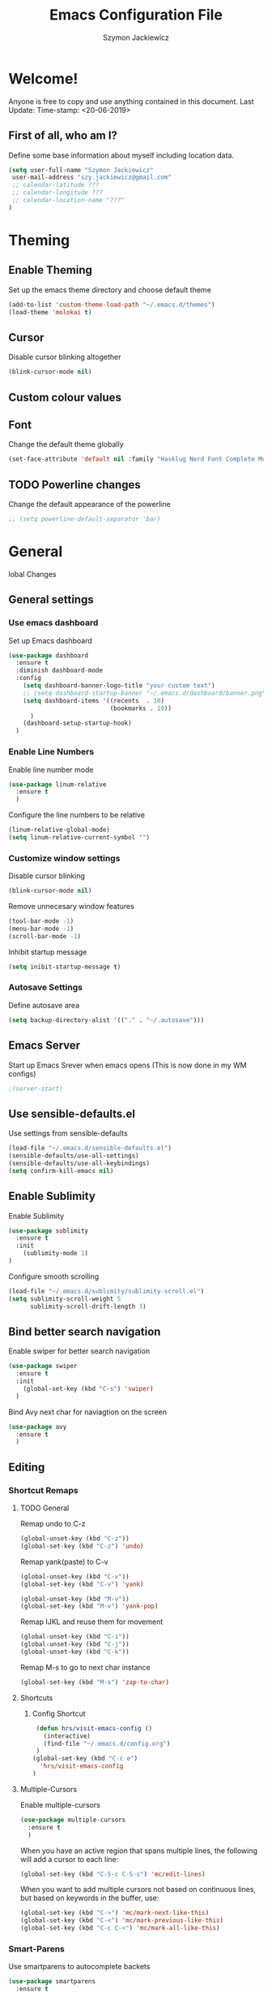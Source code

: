 #+TITLE: Emacs Configuration File
#+AUTHOR: Szymon Jackiewicz
#+EMAIL: szy.jackiewicz@gmail.com
#+OPTIONS: toc:nil num:nil

* Welcome!
  Anyone is free to copy and use anything contained in this document.
  Last Update:
  Time-stamp: <20-06-2019>
** First of all, who am I?
    Define some base information about myself including location data.
    #+BEGIN_SRC emacs-lisp
    (setq user-full-name "Szymon Jackiewicz"
     user-mail-address "szy.jackiewicz@gmail.com"
     ;; calendar-latitude ???
     ;; calendar-longitude ???
     ;; calendar-location-name "???"
    )
    #+END_SRC
* Theming
** Enable Theming
   Set up the emacs theme directory and choose default theme
   #+BEGIN_SRC emacs-lisp
     (add-to-list 'custom-theme-load-path "~/.emacs.d/themes")
     (load-theme 'molokai t)
   #+END_SRC
** Cursor
   Disable cursor blinking altogether
   #+BEGIN_SRC emacs-lisp
     (blink-cursor-mode nil)
   #+END_SRC
** Custom colour values
** Font
    Change the default theme globally
    #+BEGIN_SRC emacs-lisp
     (set-face-attribute 'default nil :family "Hasklug Nerd Font Complete Mono" :height 110)
    #+END_SRC
** TODO Powerline changes
   Change the default appearance of the powerline
   #+BEGIN_SRC emacs-lisp
   ;; (setq powerline-default-separator 'bar)
   #+END_SRC
* General
lobal Changes
** General settings
*** Use emacs dashboard
    Set up Emacs dashboard
    #+BEGIN_SRC emacs-lisp
     (use-package dashboard
       :ensure t
       :diminish dashboard-mode
       :config
         (setq dashboard-banner-logo-title "your custom text")
         ;; (setq dashboard-startup-banner "~/.emacs.d/dashboard/banner.png")
         (setq dashboard-items '((recents  . 10)
                                 (bookmarks . 10))
           )
         (dashboard-setup-startup-hook)
       )
    #+END_SRC
*** Enable Line Numbers
   Enable line number mode
   #+BEGIN_SRC emacs-lisp
    (use-package linum-relative
      :ensure t
      )
   #+END_SRC

   Configure the line numbers to be relative
   #+BEGIN_SRC emacs-lisp
    (linum-relative-global-mode)
    (setq linum-relative-current-symbol "")
   #+END_SRC
*** Customize window settings
   Disable cursor blinking
   #+BEGIN_SRC emacs-lisp
    (blink-cursor-mode nil)
   #+END_SRC

   Remove unnecesary window features
   #+BEGIN_SRC emacs-lisp
    (tool-bar-mode -1)
    (menu-bar-mode -1)
    (scroll-bar-mode -1)
   #+END_SRC

   Inhibit startup message
   #+BEGIN_SRC emacs-lisp
     (setq inibit-startup-message t)
   #+END_SRC
*** Autosave Settings
    Define autosave area
    #+BEGIN_SRC emacs-lisp
     (setq backup-directory-alist '(("." . "~/.autosave")))
    #+END_SRC
** Emacs Server
   Start up Emacs Srever when emacs opens
   (This is now done in my WM configs)
   #+BEGIN_SRC emacs-lisp
    ;(server-start)
   #+END_SRC
** Use sensible-defaults.el
   Use settings from sensible-defaults
   #+BEGIN_SRC emacs-lisp
    (load-file "~/.emacs.d/sensible-defaults.el")
    (sensible-defaults/use-all-settings)
    (sensible-defaults/use-all-keybindings)
    (setq confirm-kill-emacs nil)
   #+END_SRC
** Enable Sublimity
   Enable Sublimity
   #+BEGIN_SRC emacs-lisp
    (use-package sublimity
      :ensure t
      :init
        (sublimity-mode 1)
    )
   #+END_SRC

   Configure smooth scrolling
   #+BEGIN_SRC emacs-lisp
    (load-file "~/.emacs.d/sublimity/sublimity-scroll.el")
    (setq sublimity-scroll-weight 5
          sublimity-scroll-drift-length 3)
   #+END_SRC
** Bind better search navigation
   Enable swiper for better search navigation
   #+BEGIN_SRC emacs-lisp
    (use-package swiper
      :ensure t
      :init
        (global-set-key (kbd "C-s") 'swiper)
      )
   #+END_SRC

   Bind Avy next char for naviagtion on the screen
   #+BEGIN_SRC emacs-lisp
    (use-package avy
      :ensure t
      )
   #+END_SRC
** Editing
*** Shortcut Remaps
**** TODO General
    Remap undo to C-z
    #+BEGIN_SRC emacs-lisp
     (global-unset-key (kbd "C-z"))
     (global-set-key (kbd "C-z") 'undo)
    #+END_SRC

    Remap yank(paste) to C-v
    #+BEGIN_SRC emacs-lisp
     (global-unset-key (kbd "C-v"))
     (global-set-key (kbd "C-v") 'yank)

     (global-unset-key (kbd "M-v"))
     (global-set-key (kbd "M-v") 'yank-pop)
    #+END_SRC

    Remap IJKL and reuse them for movement
    #+BEGIN_SRC emacs-lisp
     (global-unset-key (kbd "C-i"))
     (global-unset-key (kbd "C-j"))
     (global-unset-key (kbd "C-k"))
    #+END_SRC

    Remap M-s to go to next char instance
    #+BEGIN_SRC emacs-lisp
     (global-set-key (kbd "M-s") 'zap-to-char)
    #+END_SRC
**** Shortcuts
***** Config Shortcut
    #+BEGIN_SRC emacs-lisp
     (defun hrs/visit-emacs-config ()
       (interactive)
       (find-file "~/.emacs.d/config.org")
     )
    (global-set-key (kbd "C-c e")
      'hrs/visit-emacs-config
    )
    #+END_SRC
**** Multiple-Cursors
     Enable multiple-cursors
     #+BEGIN_SRC emacs-lisp
      (use-package multiple-cursors
       	:ensure t
       	)
     #+END_SRC

     When you have an active region that spans multiple lines, the following will add a cursor to each line:
     #+BEGIN_SRC emacs-lisp
      (global-set-key (kbd "C-S-c C-S-c") 'mc/edit-lines)
     #+END_SRC

     When you want to add multiple cursors not based on continuous lines, but based on keywords in the buffer, use:
     #+BEGIN_SRC emacs-lisp
      (global-set-key (kbd "C->") 'mc/mark-next-like-this)
      (global-set-key (kbd "C-<") 'mc/mark-previous-like-this)
      (global-set-key (kbd "C-c C-<") 'mc/mark-all-like-this)
     #+END_SRC
*** Smart-Parens
    Use smartparens to autocomplete backets
    #+BEGIN_SRC emacs-lisp
     (use-package smartparens
       :ensure t
       :init
         (require 'smartparens-config)
       )
     (add-hook 'prog-mode-hook #'smartparens-mode)
    #+END_SRC
*** Tab behaviour
    #+BEGIN_SRC emacs-lisp
     (global-unset-key (kbd "TAB"))
     (global-set-key (kbd "TAB") 'tab-to-tab-stop)
     (setq-default indent-tabs-mode nil)
     (setq-default tab-width 4)
    #+END_SRC
*** Company
    Use company for autocompletion
    #+BEGIN_SRC emacs-lisp
     (use-package company
       :ensure t
       :init
         (add-hook 'after-init-hook 'global-company-mode)
       :config
         (setq company-idle-delay 0)
         (setq company-minimum-prefix-length 2)
       )
    #+END_SRC
** General Navigation
*** Buffer Switching
     #+BEGIN_SRC emacs-lisp
      ;; (setq ido-enable-flex-matching nil)
      (setq ido-create-new-buffer 'always )
      (setq ido-everywhere t)
      (ido-mode 1)
     #+END_SRC

     Enable vertical
     #+BEGIN_SRC emacs-lisp
      (use-package ido-vertical-mode
        :ensure t
        :init
          (ido-vertical-mode 1)
        )

        (setq ido-vertical-define-keys 'C-n-C-p-up-and-down)
     #+END_SRC
*** Command search and execution
     #+BEGIN_SRC emacs-lisp
      (use-package smex
        :ensure t
        :init
          (smex-initialize)
        :bind
          ("M-x" . smex)
        )
     #+END_SRC
** Configure Timestamps
   Configure timestamp properties
   #+BEGIN_SRC emacs-lisp
    (setq time-stamp-active t                 ; do enable time-stamps
	  time-stamp-line-limit 10            ; check first 10 buffer lines for Time-stamp:
	  time-stamp-format "%02d-%02m-%04y"  ; date format
      )
   #+END_SRC

   Let emacs automatically update a timestamp whenever a file is saved
   #+BEGIN_SRC emacs-lisp
    (add-hook 'write-file-hooks 'time-stamp) ; update when saving
   #+END_SRC
* Org Configurations
** Org dates and Times
** Bullet Appearance
   Change the appearance of bullets in Org mode to Kanji numbers
   #+BEGIN_SRC emacs-lisp
    (use-package org-bullets
      :ensure t
      :init
        (add-hook 'org-mode-hook (lambda () (org-bullets-mode t)))
      )

   ;; Kanji Bullets
   (setq org-bullets-bullet-list
     '("〇" "一" "二" "三" "四" "五" "六" "七"))
   #+END_SRC
** Bullet Colour and Size
    Make org headers bold
   #+BEGIN_SRC emacs-lisp
    (set-face-attribute 'org-level-1 nil
                        :weight 'bold)
    (set-face-attribute 'org-level-2 nil
                        :weight 'bold)
    (set-face-attribute 'org-level-3 nil
                        :weight 'bold)
    (set-face-attribute 'org-level-4 nil
                        :weight 'bold)
    (set-face-attribute 'org-level-5 nil
                        :weight 'bold)
    (set-face-attribute 'org-level-6 nil
                        :weight 'bold)
    (set-face-attribute 'org-level-7 nil
                        :weight 'bold)
   #+END_SRC
** Set Various variables
   #+BEGIN_SRC emacs-lisp
    (setq org-ellipsis " ↴ ")
    (setq org-support-shift-select t)
    (setq org-fontify-whole-heading-line t)
    (setq org-src-fontify-natively t)
    (setq org-fontify-emphasized-text nil)
    (global-prettify-symbols-mode t)
   #+END_SRC
* TODO Whitespace Configurations
** TODO Enable global whitespace mode
   Enable whitespace mode WIP
   #+BEGIN_SRC emacs-lisp
   ; (spacemacs/toggle-whitespace-globally-on)
   ;;whitespace-style '(face tabs tab-mark)
   ;;whitespace-display-mappings
   ;; '((newline-mark 10 [172 10])
   ;;   (tab-mark 9 [9655 9])
   ;;  )
   #+END_SRC
** TODO Configure whitespace appearance
   Customise whitespace WIP
   #+BEGIN_SRC test-emacs-lisp
   (custom-set-faces
    '(trailing-whitespace ((t (:foreground "gray30"))))
    '(whitespace-big-indent ((t (:foreground "gray30"))))
    '(whitespace-empty ((t (:foreground "gray30"))))
    '(whitespace-hspace ((t (:foreground "gray30"))))
    '(whitespace-indentation ((t (:foreground "grey30"))))
    '(whitespace-line ((nil nil)))
    '(whitespace-newline ((t (:foreground "gray20"))))
    '(whitespace-space ((t (:foreground "gray30"))))
    '(whitespace-space-after-tab ((t (:foreground "gray30"))))
    '(whitespace-space-before-tab ((t (:foreground "gray30"))))
    '(whitespace-tab ((t (:foreground "gray30"))))
    '(whitespace-line-column ((nil)))
    '(whitespace-trailing ((t (:foreground "gray50" :weight bold))))
   )
   #+END_SRC
* Code
** General
*** Rainbow Delimiters
    Use rainbow delimiters
    #+BEGIN_SRC emacs-lisp
     (use-package rainbow-delimiters
       :ensure t
       :config
         (add-hook 'lisp-mode-hook
           (lambda()
             (rainbow-delimiters-mode)
           )
         )
       )
     (add-hook 'prog-mode-hook (lambda()
             (rainbow-delimiters-mode)
           ))
    #+END_SRC
*** Auto-Complete
     Use company for autocompletion
     #+BEGIN_SRC emacs-lisp
      (use-package company
        :ensure t
        :bind
          (("M-RET" . company-complete))
        :config
          (setq company-idle-delay 0)
          (setq company-minimum-prefix-length 2)
        )
     #+END_SRC

     Configure company irony
     #+BEGIN_SRC emacs-lisp
      (use-package company-irony
        :ensure t
        :config
          (require 'company)
          (add-to-list 'company-backends 'company-irony)
        )
     #+END_SRC

     Setup company language hooks
     Needed prerequisites:
        - clang
     #+BEGIN_SRC emacs-lisp
      (use-package irony
        :ensure t
        :config
          (add-hook 'c++-mode-hook 'irony-mode)
          (add-hook 'c-mode-hook 'irony-mode)
          (add-hook 'irony-mode 'irony-cdb-autosetup-compile-mode-options)
        )

      (with-eval-after-load 'company
        (add-hook 'c++-mode 'company-mode)
        (add-hook 'c-mode 'company-mode)
        )
     #+END_SRC
*** Selection
    Use mark multiple
    #+BEGIN_SRC emacs-lisp
     (use-package mark-multiple
       :ensure t
       :bind ("C-c q" . 'mark-next-like-this)
       )
    #+END_SRC

    Expand Selection
    #+BEGIN_SRC emacs-lisp
     (use-package expand-region
       :ensure t
       :bind ("C-q" . er/expand-region)
       )
    #+END_SRC
*** Global Syntax hilighting
    #+BEGIN_SRC emacs-lisp
     (use-package flycheck
       :ensure t
       :init (global-flycheck-mode))
    #+END_SRC

** Markdown
   Use markdown mode
   #+BEGIN_SRC emacs-lisp
    (use-package markdown-mode
      :ensure t
      )
   #+END_SRC
*** LaTeX
    Use AUCTeX
    #+BEGIN_SRC emacs-lisp
     (use-package tex-site
       :ensure auctex
       :mode ("\\.tex\\'" . latex-mode)
       :config
         (setq TeX-auto-save t)
         (setq TeX-parse-self t)
         (setq-default TeX-master nil)
         (add-hook 'LaTeX-mode-hook
                   (lambda ()
                     (rainbow-delimiters-mode)
                     (company-mode)
                     (smartparens-mode)
                     (turn-on-reftex)
                     (setq reftex-plug-into-AUCTeX t)
                     (reftex-isearch-minor-mode)
                     (setq TeX-PDF-mode t)
                     (setq TeX-source-correlate-method 'synctex)
                     (setq TeX-source-correlate-start-server t))
            )

     ;; Update PDF buffers after successful LaTeX runs
     (add-hook 'TeX-after-TeX-LaTeX-command-finished-hook
                #'TeX-revert-document-buffer)

     ;; to use pdfview with auctex
     (add-hook 'LaTeX-mode-hook 'pdf-tools-install)

     ;; to use pdfview with auctex
     (setq TeX-view-program-selection '((output-pdf "pdf-tools"))
            TeX-source-correlate-start-server t)
     (setq TeX-view-program-list '(("pdf-tools" "TeX-pdf-tools-sync-view"))))
    #+END_SRC

    Use RefTeX
    #+BEGIN_SRC emacs-lisp
     (use-package reftex
       :ensure t
       :defer t
       :config
         (setq reftex-cite-prompt-optional-args t); Prompt for empty optional arguments in cite
       )
    #+END_SRC

    use PDF-Tools
    #+BEGIN_SRC emacs-lisp
     (use-package pdf-tools
       :ensure t
       :mode ("\\.pdf\\'" . pdf-tools-install)
       :bind ("C-c C-g" . pdf-sync-forward-search)
       :defer t
       :config
         (setq mouse-wheel-follow-mouse t)
         (setq pdf-view-resize-factor 1.10)
       )
    #+END_SRC

    Setup emacs to work with Okular
    #+BEGIN_SRC emacs-lisp
     (setq TeX-view-program-list '(("Okular" "okular --unique %u")))

     (add-hook 'LaTeX-mode-hook '(
       lambda ()
         (add-to-list 'TeX-expand-list
                      '("%u" Okular-make-url)
           )
         )
       )

     (defun Okular-make-url ()
       (concat "file://"
           (expand-file-name (funcall file (TeX-output-extension) t)
                             (file-name-directory (TeX-master-file))
             )
           "#src:"
           (TeX-current-line)
           (expand-file-name (TeX-master-directory))
           "./"
           (TeX-current-file-name-master-relative)
         )
       )

     (setq TeX-view-program-selection '((output-pdf "Okular")))
    #+END_SRC

    Use BibTeX to insert citations
    #+BEGIN_SRC emacs-lisp
;;     (use-package ivy-bibtex
;;       :ensure t
;;       :bind ("C-c b b" . ivy-bibtex)
;;       :config
;;         (setq bibtex-completion-bibliography
;;               '("C:/~/Documents/LaTeX/Bibliography/references-zot.bib"))
;;         (setq bibtex-completion-library-path
;;               '("C:/~/Documents/LaTeX/Bibliography/references-pdf"
;;                 "C:/~/Documents/LaTeX/Bibliography/references-etc"))
;;
;;         ;; using bibtex path reference to pdf file
;;         (setq bibtex-completion-pdf-field "File")
;;
;;         ;;open pdf with external viwer foxit
;;         (setq bibtex-completion-pdf-open-function
;;               (lambda (fpath)
;;                 (call-process "C:\\Program Files (x86)\\Foxit Software\\Foxit Reader\\FoxitReader.exe" nil 0 nil fpath)))
;;
;;         (setq ivy-bibtex-default-action 'bibtex-completion-insert-citation)
;;      )
    #+END_SRC

    Use Magic LaTeX buffer
    #+BEGIN_SRC emacs-lisp
     (use-package magic-latex-buffer
       :ensure t
       :config
         (add-hook 'latex-mode-hook 'magic-latex-buffer)
       )
    #+END_SRC

    Use visual line mode
    #+BEGIN_SRC emacs-lisp
     (add-hook 'latex-mode-hook (lambda()
       (visual-line-mode -l))
       )
    #+END_SRC
** Web
*** HTML
     #+BEGIN_SRC emacs-lisp
      (use-package emmet-mode
        :ensure t
        )
     #+END_SRC
*** CSS
    #+BEGIN_SRC emacs-lisp
     (use-package rainbow-mode
       :ensure t
       :init
         (add-hook 'prog-mode-hook 'rainbow-mode)
       )
    #+END_SRC
*** JavaScript
**** JSX support
      #+BEGIN_SRC emacs-lisp
      (use-package rjsx-mode
       	:ensure t
       	)
      #+END_SRC
**** Typescript
      #+BEGIN_SRC emacs-lisp
      (use-package typescript-mode
        :ensure t
        )
      #+END_SRC
**** Tern
      Enable tern
      #+BEGIN_SRC emacs-lisp
       (add-to-list 'load-path "~/.emacs.d/tern/emacs/")
       (autoload 'tern-mode "tern.el" nil t)
      #+END_SRC

      Automatically enable tern in js mode
      #+BEGIN_SRC emacs-lisp
       (add-hook 'js-mode-hook (lambda () (tern-mode t)))
      #+END_SRC
*** Frameworks
**** Angular
      #+BEGIN_SRC emacs-lisp
      (use-package ng2-mode
        :ensure t
        )
      #+END_SRC
** C and C++
*** Header Comment
    #+BEGIN_SRC emacs-lisp
    ; (use-package
    #+END_SRC
** Go
    Use Go mode
    #+BEGIN_SRC emacs-lisp
     (use-package go-mode
        :ensure t
        )
    #+END_SRC

    Enable go with company and override spaces
    #+BEGIN_SRC emacs-lisp
     (use-package company-go
        :ensure t
        :init
        (add-hook 'go-mode-hook (lambda ()
                          (set (make-local-variable 'company-backends) '(company-go))
                          (company-mode)
                          (add-hook 'before-save-hook 'gofmt-before-save)
                          (setq tab-width 4)
                          (setq indent-tabs-mode nil)))
        )
    #+END_SRC
